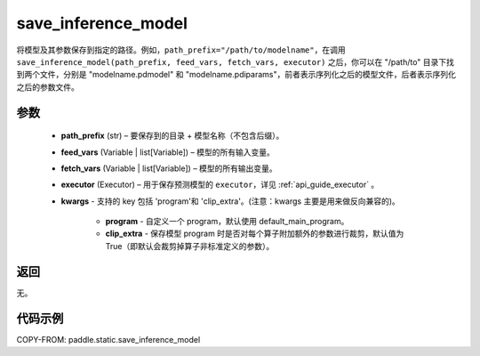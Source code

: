 .. _cn_api_static_save_inference_model:

save_inference_model
-------------------------------


.. py:function:: paddle.static.save_inference_model(path_prefix, feed_vars, fetch_vars, executor, **kwargs)




将模型及其参数保存到指定的路径。例如，``path_prefix="/path/to/modelname"``，在调用 ``save_inference_model(path_prefix, feed_vars, fetch_vars, executor)`` 之后，你可以在 "/path/to" 目录下找到两个文件，分别是 "modelname.pdmodel" 和 "modelname.pdiparams"，前者表示序列化之后的模型文件，后者表示序列化之后的参数文件。


参数
::::::::::::

  - **path_prefix** (str) – 要保存到的目录 + 模型名称（不包含后缀）。
  - **feed_vars** (Variable | list[Variable]) – 模型的所有输入变量。
  - **fetch_vars** (Variable | list[Variable]) – 模型的所有输出变量。
  - **executor** (Executor) –  用于保存预测模型的 ``executor``，详见 :ref:`api_guide_executor` 。
  - **kwargs** - 支持的 key 包括 'program'和 'clip_extra'。(注意：kwargs 主要是用来做反向兼容的)。

      - **program** - 自定义一个 program，默认使用 default_main_program。

      - **clip_extra** - 保存模型 program 时是否对每个算子附加额外的参数进行裁剪，默认值为 True（即默认会裁剪掉算子非标准定义的参数）。


返回
::::::::::::

无。


代码示例
::::::::::::

COPY-FROM: paddle.static.save_inference_model
